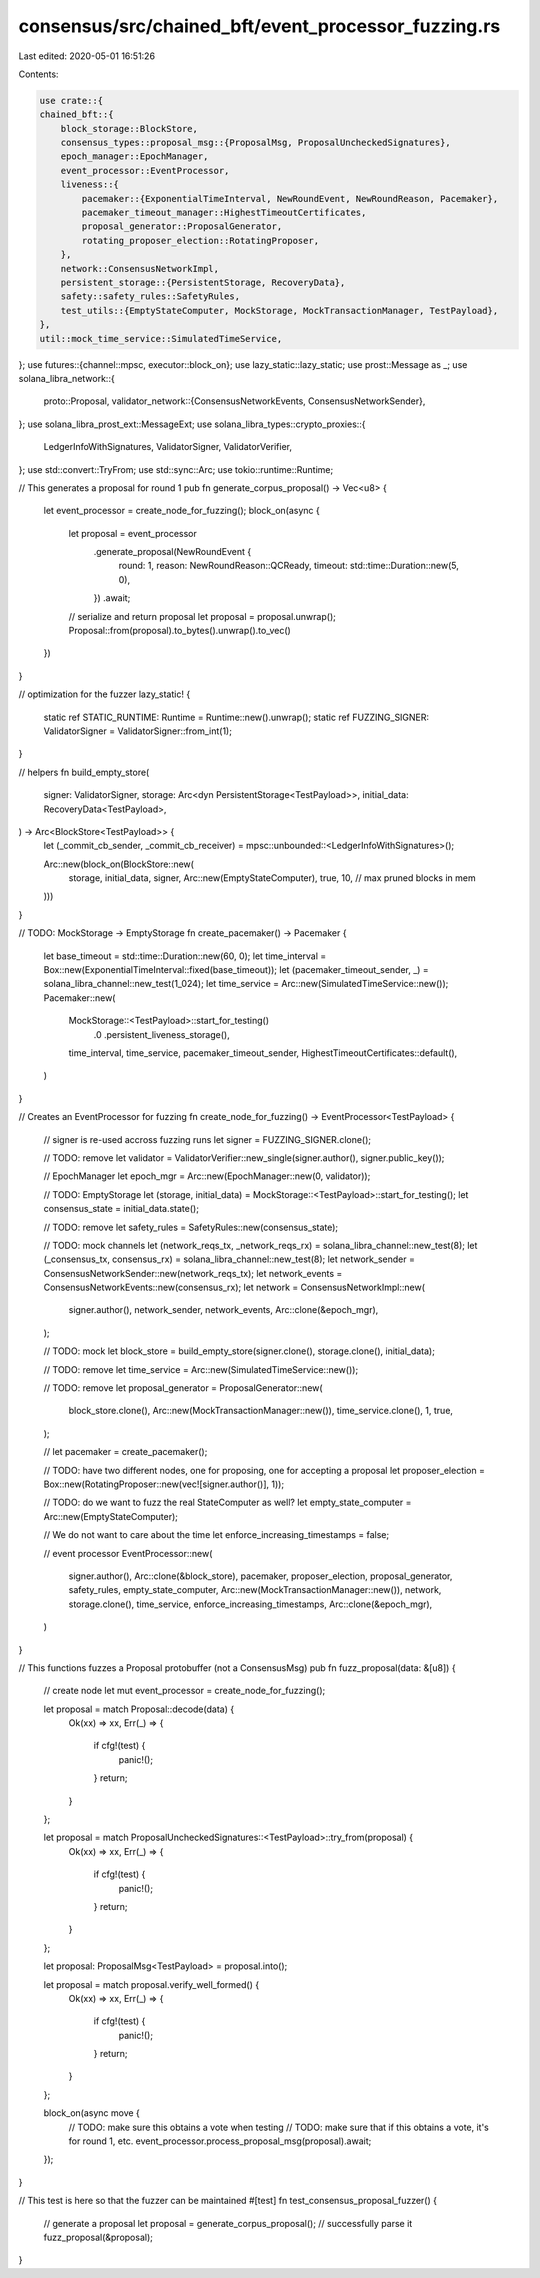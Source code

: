 consensus/src/chained_bft/event_processor_fuzzing.rs
====================================================

Last edited: 2020-05-01 16:51:26

Contents:

.. code-block:: rs

    use crate::{
    chained_bft::{
        block_storage::BlockStore,
        consensus_types::proposal_msg::{ProposalMsg, ProposalUncheckedSignatures},
        epoch_manager::EpochManager,
        event_processor::EventProcessor,
        liveness::{
            pacemaker::{ExponentialTimeInterval, NewRoundEvent, NewRoundReason, Pacemaker},
            pacemaker_timeout_manager::HighestTimeoutCertificates,
            proposal_generator::ProposalGenerator,
            rotating_proposer_election::RotatingProposer,
        },
        network::ConsensusNetworkImpl,
        persistent_storage::{PersistentStorage, RecoveryData},
        safety::safety_rules::SafetyRules,
        test_utils::{EmptyStateComputer, MockStorage, MockTransactionManager, TestPayload},
    },
    util::mock_time_service::SimulatedTimeService,
};
use futures::{channel::mpsc, executor::block_on};
use lazy_static::lazy_static;
use prost::Message as _;
use solana_libra_network::{
    proto::Proposal,
    validator_network::{ConsensusNetworkEvents, ConsensusNetworkSender},
};
use solana_libra_prost_ext::MessageExt;
use solana_libra_types::crypto_proxies::{
    LedgerInfoWithSignatures, ValidatorSigner, ValidatorVerifier,
};
use std::convert::TryFrom;
use std::sync::Arc;
use tokio::runtime::Runtime;

// This generates a proposal for round 1
pub fn generate_corpus_proposal() -> Vec<u8> {
    let event_processor = create_node_for_fuzzing();
    block_on(async {
        let proposal = event_processor
            .generate_proposal(NewRoundEvent {
                round: 1,
                reason: NewRoundReason::QCReady,
                timeout: std::time::Duration::new(5, 0),
            })
            .await;
        // serialize and return proposal
        let proposal = proposal.unwrap();
        Proposal::from(proposal).to_bytes().unwrap().to_vec()
    })
}

// optimization for the fuzzer
lazy_static! {
    static ref STATIC_RUNTIME: Runtime = Runtime::new().unwrap();
    static ref FUZZING_SIGNER: ValidatorSigner = ValidatorSigner::from_int(1);
}

// helpers
fn build_empty_store(
    signer: ValidatorSigner,
    storage: Arc<dyn PersistentStorage<TestPayload>>,
    initial_data: RecoveryData<TestPayload>,
) -> Arc<BlockStore<TestPayload>> {
    let (_commit_cb_sender, _commit_cb_receiver) = mpsc::unbounded::<LedgerInfoWithSignatures>();

    Arc::new(block_on(BlockStore::new(
        storage,
        initial_data,
        signer,
        Arc::new(EmptyStateComputer),
        true,
        10, // max pruned blocks in mem
    )))
}

// TODO: MockStorage -> EmptyStorage
fn create_pacemaker() -> Pacemaker {
    let base_timeout = std::time::Duration::new(60, 0);
    let time_interval = Box::new(ExponentialTimeInterval::fixed(base_timeout));
    let (pacemaker_timeout_sender, _) = solana_libra_channel::new_test(1_024);
    let time_service = Arc::new(SimulatedTimeService::new());
    Pacemaker::new(
        MockStorage::<TestPayload>::start_for_testing()
            .0
            .persistent_liveness_storage(),
        time_interval,
        time_service,
        pacemaker_timeout_sender,
        HighestTimeoutCertificates::default(),
    )
}

// Creates an EventProcessor for fuzzing
fn create_node_for_fuzzing() -> EventProcessor<TestPayload> {
    // signer is re-used accross fuzzing runs
    let signer = FUZZING_SIGNER.clone();

    // TODO: remove
    let validator = ValidatorVerifier::new_single(signer.author(), signer.public_key());

    // EpochManager
    let epoch_mgr = Arc::new(EpochManager::new(0, validator));

    // TODO: EmptyStorage
    let (storage, initial_data) = MockStorage::<TestPayload>::start_for_testing();
    let consensus_state = initial_data.state();

    // TODO: remove
    let safety_rules = SafetyRules::new(consensus_state);

    // TODO: mock channels
    let (network_reqs_tx, _network_reqs_rx) = solana_libra_channel::new_test(8);
    let (_consensus_tx, consensus_rx) = solana_libra_channel::new_test(8);
    let network_sender = ConsensusNetworkSender::new(network_reqs_tx);
    let network_events = ConsensusNetworkEvents::new(consensus_rx);
    let network = ConsensusNetworkImpl::new(
        signer.author(),
        network_sender,
        network_events,
        Arc::clone(&epoch_mgr),
    );

    // TODO: mock
    let block_store = build_empty_store(signer.clone(), storage.clone(), initial_data);

    // TODO: remove
    let time_service = Arc::new(SimulatedTimeService::new());

    // TODO: remove
    let proposal_generator = ProposalGenerator::new(
        block_store.clone(),
        Arc::new(MockTransactionManager::new()),
        time_service.clone(),
        1,
        true,
    );

    //
    let pacemaker = create_pacemaker();

    // TODO: have two different nodes, one for proposing, one for accepting a proposal
    let proposer_election = Box::new(RotatingProposer::new(vec![signer.author()], 1));

    // TODO: do we want to fuzz the real StateComputer as well?
    let empty_state_computer = Arc::new(EmptyStateComputer);

    // We do not want to care about the time
    let enforce_increasing_timestamps = false;

    // event processor
    EventProcessor::new(
        signer.author(),
        Arc::clone(&block_store),
        pacemaker,
        proposer_election,
        proposal_generator,
        safety_rules,
        empty_state_computer,
        Arc::new(MockTransactionManager::new()),
        network,
        storage.clone(),
        time_service,
        enforce_increasing_timestamps,
        Arc::clone(&epoch_mgr),
    )
}

// This functions fuzzes a Proposal protobuffer (not a ConsensusMsg)
pub fn fuzz_proposal(data: &[u8]) {
    // create node
    let mut event_processor = create_node_for_fuzzing();

    let proposal = match Proposal::decode(data) {
        Ok(xx) => xx,
        Err(_) => {
            if cfg!(test) {
                panic!();
            }
            return;
        }
    };

    let proposal = match ProposalUncheckedSignatures::<TestPayload>::try_from(proposal) {
        Ok(xx) => xx,
        Err(_) => {
            if cfg!(test) {
                panic!();
            }
            return;
        }
    };

    let proposal: ProposalMsg<TestPayload> = proposal.into();

    let proposal = match proposal.verify_well_formed() {
        Ok(xx) => xx,
        Err(_) => {
            if cfg!(test) {
                panic!();
            }
            return;
        }
    };

    block_on(async move {
        // TODO: make sure this obtains a vote when testing
        // TODO: make sure that if this obtains a vote, it's for round 1, etc.
        event_processor.process_proposal_msg(proposal).await;
    });
}

// This test is here so that the fuzzer can be maintained
#[test]
fn test_consensus_proposal_fuzzer() {
    // generate a proposal
    let proposal = generate_corpus_proposal();
    // successfully parse it
    fuzz_proposal(&proposal);
}


